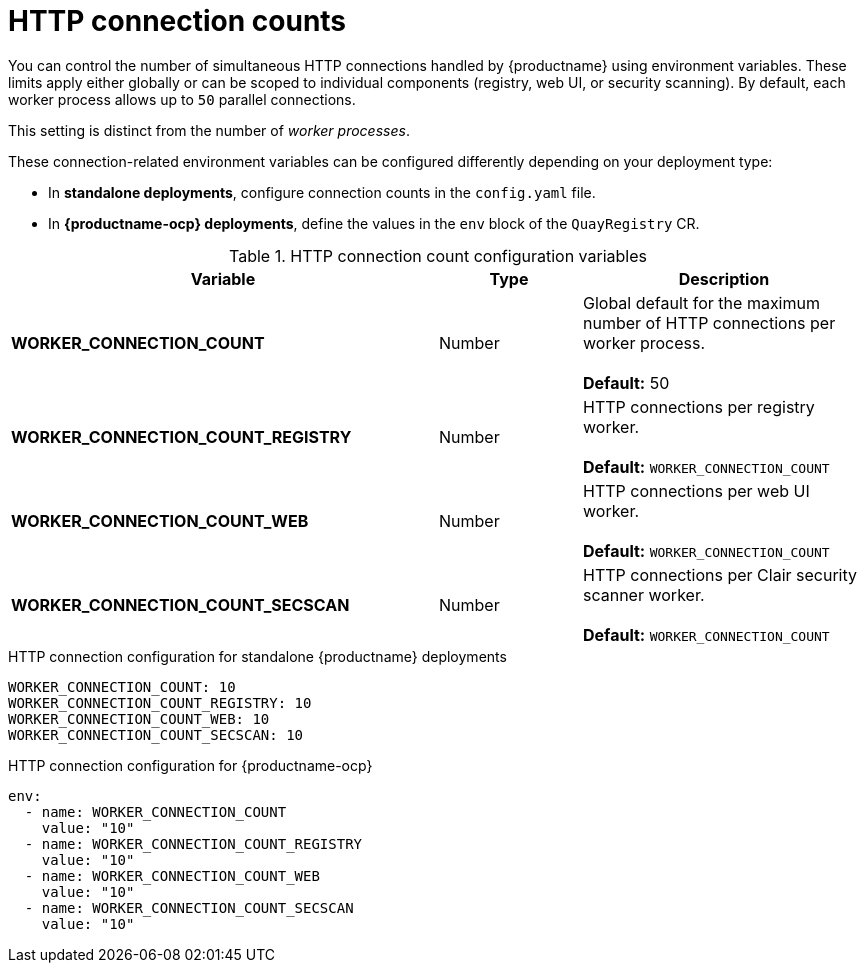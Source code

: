 :_content-type: REFERENCE
[id="config-envvar-worker-connection"]
= HTTP connection counts

You can control the number of simultaneous HTTP connections handled by {productname} using environment variables. These limits apply either globally or can be scoped to individual components (registry, web UI, or security scanning). By default, each worker process allows up to `50` parallel connections.

This setting is distinct from the number of _worker processes_.

These connection-related environment variables can be configured differently depending on your deployment type:

* In **standalone deployments**, configure connection counts in the `config.yaml` file.
* In **{productname-ocp} deployments**, define the values in the `env` block of the `QuayRegistry` CR.

.HTTP connection count configuration variables
[cols="3a,1a,2a",options="header"]
|===
| Variable | Type | Description
| **WORKER_CONNECTION_COUNT** | Number | Global default for the maximum number of HTTP connections per worker process. +
 +
**Default:** 50
| **WORKER_CONNECTION_COUNT_REGISTRY** | Number | HTTP connections per registry worker. +
 +
**Default:** `WORKER_CONNECTION_COUNT`
| **WORKER_CONNECTION_COUNT_WEB** | Number | HTTP connections per web UI worker. +
 +
**Default:** `WORKER_CONNECTION_COUNT`
| **WORKER_CONNECTION_COUNT_SECSCAN** | Number | HTTP connections per Clair security scanner worker. +
 +
**Default:** `WORKER_CONNECTION_COUNT`
|===

.HTTP connection configuration for standalone {productname} deployments
[source,yaml]
----
WORKER_CONNECTION_COUNT: 10
WORKER_CONNECTION_COUNT_REGISTRY: 10
WORKER_CONNECTION_COUNT_WEB: 10
WORKER_CONNECTION_COUNT_SECSCAN: 10
----

.HTTP connection configuration for {productname-ocp}
[source,yaml]
----
env:
  - name: WORKER_CONNECTION_COUNT
    value: "10"
  - name: WORKER_CONNECTION_COUNT_REGISTRY
    value: "10"
  - name: WORKER_CONNECTION_COUNT_WEB
    value: "10"
  - name: WORKER_CONNECTION_COUNT_SECSCAN
    value: "10"
----
